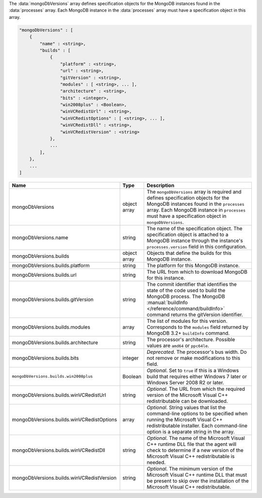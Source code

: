 The :data:`mongoDbVersions` array defines specification objects for the
MongoDB instances found in the :data:`processes` array. Each MongoDB
instance in the :data:`processes` array must have a specification object
in this array.

.. code-block:: cfg

   "mongoDbVersions" : [
       {
           "name" : <string>,
           "builds" : [
               {
                   "platform" : <string>,
                   "url" : <string>,
                   "gitVersion" : <string>,
                   "modules" : [ <string>, ... ],
                   "architecture" : <string>,
                   "bits" : <integer>,
                   "win2008plus" : <Boolean>,
                   "winVCRedistUrl" : <string>,
                   "winVCRedistOptions" : [ <string>, ... ],
                   "winVCRedistDll" : <string>,
                   "winVCRedistVersion" : <string>
               },
               ...
           ],
       },
       ...
   ]

.. list-table::
   :widths: 30 10 80
   :header-rows: 1

   * - Name
     - Type
     - Description

   * - mongoDbVersions
     - object array
     - The ``mongoDbVersions`` array is required and defines specification
       objects for the MongoDB instances found in the ``processes``
       array. Each MongoDB instance in ``processes`` must have a
       specification object in ``mongoDbVersions``.

   * - mongoDbVersions.name
     - string
     - The name of the specification object. The specification object
       is attached to a MongoDB instance through the instance's
       ``processes.version`` field in this configuration.

   * - mongoDbVersions.builds
     - object array
     - Objects that define the builds for this MongoDB instance.

   * - mongoDbVersions.builds.platform
     - string
     - The platform for this MongoDB instance.

   * - mongoDbVersions.builds.url
     - string
     - The URL from which to download MongoDB for this instance.

   * - mongoDbVersions.builds.gitVersion
     - string
     - The commit identifier that identifies the state of the code used to
       build the MongoDB process. The MongoDB :manual:`buildInfo
       </reference/command/buildInfo>` command returns the gitVersion
       identifier.

   * - mongoDbVersions.builds.modules
     - array
     - The list of modules for this version. Corresponds to the
       ``modules`` field returned by MongoDB 3.2+ ``buildInfo`` command.

   * - mongoDbVersions.builds.architecture
     - string
     - The processor's architecture. Possible values are ``amd64`` or
       ``ppc64le``.

   * - mongoDbVersions.builds.bits
     - integer
     - *Deprecated*. The processor's bus width. Do not remove or make
       modifications to this field.

   * - ``mongoDbVersions.builds.win2008plus``
     - Boolean
     - *Optional*. Set to ``true`` if this is a Windows build that
       requires either Windows 7 later or Windows Server 2008 R2 or later.

   * - mongoDbVersions.builds.winVCRedistUrl
     - string
     - *Optional*. The URL from which the required version of the
       Microsoft Visual C++ redistributable can be downloaded.

   * - mongoDbVersions.builds.winVCRedistOptions
     - array
     - *Optional*. String values that list the command-line options to be
       specified when running the Microsoft Visual C++ redistributable
       installer. Each command-line option is a separate string in the
       array.

   * - mongoDbVersions.builds.winVCRedistDll
     - string
     - *Optional*. The name of the Microsoft Visual C++ runtime DLL file
       that the agent will check to determine if a new version of the
       Microsoft Visual C++ redistributable is needed.

   * - mongoDbVersions.builds.winVCRedistVersion
     - string
     - *Optional*. The minimum version of the Microsoft Visual C++ runtime
       DLL that must be present to skip over the installation of the
       Microsoft Visual C++ redistributable.

